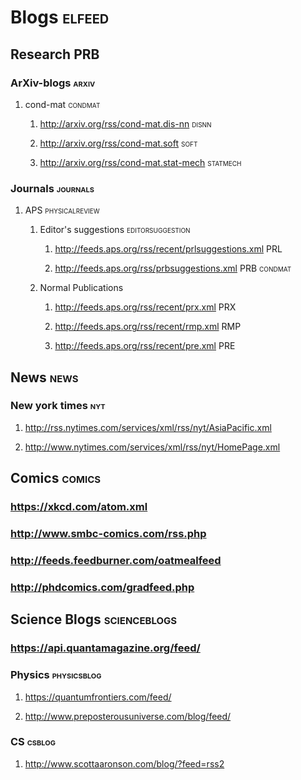 * Blogs                                                              :elfeed:
** Research                                                            :PRB:
*** ArXiv-blogs                                                     :arxiv:
**** cond-mat                                                    :condmat:
***** http://arxiv.org/rss/cond-mat.dis-nn                     :disnn: 
***** http://arxiv.org/rss/cond-mat.soft                          :soft: 
***** http://arxiv.org/rss/cond-mat.stat-mech                      :statmech: 
*** Journals                                                     :journals:
**** APS                                                  :physicalreview:
***** Editor's suggestions                             :editorsuggestion:
****** http://feeds.aps.org/rss/recent/prlsuggestions.xml          :PRL:
****** http://feeds.aps.org/rss/prbsuggestions.xml         :PRB:condmat:
***** Normal Publications
****** http://feeds.aps.org/rss/recent/prx.xml                     :PRX:
****** http://feeds.aps.org/rss/recent/rmp.xml                     :RMP:
****** http://feeds.aps.org/rss/recent/pre.xml                     :PRE:

** News                                                                :news:
*** New york times                                                      :nyt:
**** http://rss.nytimes.com/services/xml/rss/nyt/AsiaPacific.xml
**** http://www.nytimes.com/services/xml/rss/nyt/HomePage.xml

** Comics                                                            :comics:
*** https://xkcd.com/atom.xml
*** http://www.smbc-comics.com/rss.php
*** http://feeds.feedburner.com/oatmealfeed
*** http://phdcomics.com/gradfeed.php
** Science Blogs                                               :scienceblogs:
*** https://api.quantamagazine.org/feed/
*** Physics                                                     :physicsblog:
**** https://quantumfrontiers.com/feed/
**** http://www.preposterousuniverse.com/blog/feed/
*** CS                                                               :csblog:
**** http://www.scottaaronson.com/blog/?feed=rss2

     